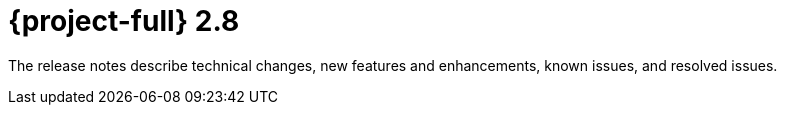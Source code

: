 // Module included in the following assemblies:
//
// * documentation/doc-Release_notes/master.adoc

[id="rn-28_{context}"]
= {project-full} 2.8

The release notes describe technical changes, new features and enhancements, known issues, and resolved issues.
